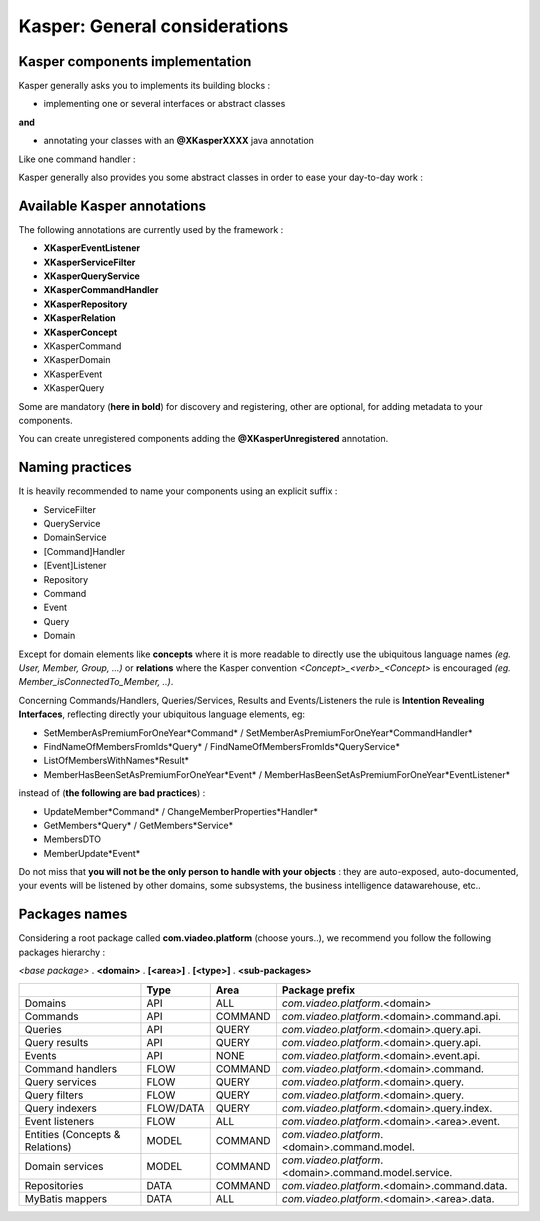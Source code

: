 
Kasper: General considerations
==============================

Kasper components implementation
--------------------------------

Kasper generally asks you to implements its building blocks :

- implementing one or several interfaces or abstract classes

**and**

- annotating your classes with an **@XKasperXXXX** java annotation

Like one command handler :

.. code-block:: java
    :linenos:

    @XKasperCommandHandler( domain = MyDomain.class )
    public class DoSomethingCommandHandler implements CommandHandler<DoSomethingCommand> {
        public Object handle(final CommandMessage<DoSomethingCommand> message, UnitOfWork uow) {
            ...
        }
    }

Kasper generally also provides you some abstract classes in order to ease your day-to-day work :

.. code-block:: java
    :linenos:

    @XKasperCommandHandler( domain = MyDomain.class )
    public class DoSomethingCommandHandler extends AbstractCommandHandler<DoSomethingCommand> {
        public CommandResult handle(final DoSomethingCommand command) {
            ...
        }
    }

Available Kasper annotations
----------------------------

The following annotations are currently used by the framework :

- **XKasperEventListener**
- **XKasperServiceFilter**
- **XKasperQueryService**
- **XKasperCommandHandler**
- **XKasperRepository**
- **XKasperRelation**
- **XKasperConcept**
- XKasperCommand
- XKasperDomain
- XKasperEvent
- XKasperQuery

Some are mandatory (**here in bold**) for discovery and registering, other are optional, for adding metadata to your components.

You can create unregistered components adding the **@XKasperUnregistered** annotation.

Naming practices
----------------

It is heavily recommended to name your components using an explicit suffix :

- ServiceFilter
- QueryService
- DomainService
- [Command]Handler
- [Event]Listener
- Repository
- Command
- Event
- Query
- Domain

Except for domain elements like **concepts** where it is more readable to directly use the ubiquitous language
names *(eg. User, Member, Group, ...)* or **relations** where the Kasper convention *<Concept>_<verb>_<Concept>*
is encouraged *(eg. Member_isConnectedTo_Member, ..)*.

Concerning Commands/Handlers, Queries/Services, Results and Events/Listeners the rule is **Intention Revealing Interfaces**,
reflecting directly your ubiquitous language elements, eg:

- SetMemberAsPremiumForOneYear*Command* / SetMemberAsPremiumForOneYear*CommandHandler*
- FindNameOfMembersFromIds*Query* / FindNameOfMembersFromIds*QueryService*
- ListOfMembersWithNames*Result*
- MemberHasBeenSetAsPremiumForOneYear*Event* / MemberHasBeenSetAsPremiumForOneYear*EventListener*

instead of (**the following are bad practices**) :

- UpdateMember*Command* / ChangeMemberProperties*Handler*
- GetMembers*Query* / GetMembers*Service*
- MembersDTO
- MemberUpdate*Event*

Do not miss that **you will not be the only person to handle with your objects** : they are auto-exposed, auto-documented,
your events will be listened by other domains, some subsystems, the business intelligence datawarehouse, etc..

Packages names
--------------

Considering a root package called **com.viadeo.platform** (choose yours..), we recommend you follow the following
packages hierarchy :

*<base package>* . **<domain>** . **[<area>]** . **[<type>]** . **<sub-packages>**

+----------------------------------+----------+---------------+--------------------------------------------------------+
|                                  |   Type   |       Area    |   Package prefix                                       |
+==================================+==========+===============+========================================================+
| Domains                          |   API    |    ALL        |  *com.viadeo.platform*.<domain>                        |
+----------------------------------+----------+---------------+--------------------------------------------------------+
| Commands                         |   API    |    COMMAND    |  *com.viadeo.platform*.<domain>.command.api.           |
+----------------------------------+----------+---------------+--------------------------------------------------------+
| Queries                          |   API    |    QUERY      |  *com.viadeo.platform*.<domain>.query.api.             |
+----------------------------------+----------+---------------+--------------------------------------------------------+
| Query results                    |   API    |    QUERY      |  *com.viadeo.platform*.<domain>.query.api.             |
+----------------------------------+----------+---------------+--------------------------------------------------------+
| Events                           |   API    |    NONE       |  *com.viadeo.platform*.<domain>.event.api.             |
+----------------------------------+----------+---------------+--------------------------------------------------------+
| Command handlers                 |   FLOW   |    COMMAND    |  *com.viadeo.platform*.<domain>.command.               |
+----------------------------------+----------+---------------+--------------------------------------------------------+
| Query services                   |   FLOW   |    QUERY      |  *com.viadeo.platform*.<domain>.query.                 |
+----------------------------------+----------+---------------+--------------------------------------------------------+
| Query filters                    |   FLOW   |    QUERY      |  *com.viadeo.platform*.<domain>.query.                 |
+----------------------------------+----------+---------------+--------------------------------------------------------+
| Query indexers                   | FLOW/DATA|    QUERY      |  *com.viadeo.platform*.<domain>.query.index.           |
+----------------------------------+----------+---------------+--------------------------------------------------------+
| Event listeners                  |   FLOW   |    ALL        |  *com.viadeo.platform*.<domain>.<area>.event.          |
+----------------------------------+----------+---------------+--------------------------------------------------------+
| Entities (Concepts & Relations)  |   MODEL  |    COMMAND    |  *com.viadeo.platform*.<domain>.command.model.         |
+----------------------------------+----------+---------------+--------------------------------------------------------+
| Domain services                  |   MODEL  |    COMMAND    |  *com.viadeo.platform*.<domain>.command.model.service. |
+----------------------------------+----------+---------------+--------------------------------------------------------+
| Repositories                     |   DATA   |    COMMAND    |  *com.viadeo.platform*.<domain>.command.data.          |
+----------------------------------+----------+---------------+--------------------------------------------------------+
| MyBatis mappers                  |   DATA   |    ALL        |  *com.viadeo.platform*.<domain>.<area>.data.           |
+----------------------------------+----------+---------------+--------------------------------------------------------+




